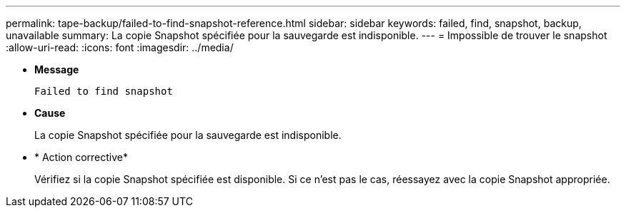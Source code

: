 ---
permalink: tape-backup/failed-to-find-snapshot-reference.html 
sidebar: sidebar 
keywords: failed, find, snapshot, backup, unavailable 
summary: La copie Snapshot spécifiée pour la sauvegarde est indisponible. 
---
= Impossible de trouver le snapshot
:allow-uri-read: 
:icons: font
:imagesdir: ../media/


* *Message*
+
`Failed to find snapshot`

* *Cause*
+
La copie Snapshot spécifiée pour la sauvegarde est indisponible.

* * Action corrective*
+
Vérifiez si la copie Snapshot spécifiée est disponible. Si ce n'est pas le cas, réessayez avec la copie Snapshot appropriée.


